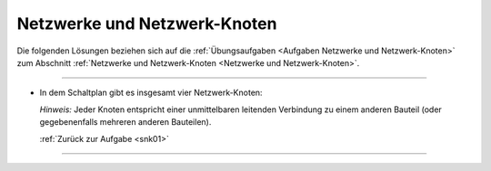 
.. _Lösungen Netzwerke und Netzwerk-Knoten:

Netzwerke und Netzwerk-Knoten
=============================

Die folgenden Lösungen beziehen sich auf die :ref:`Übungsaufgaben <Aufgaben
Netzwerke und Netzwerk-Knoten>` zum Abschnitt :ref:`Netzwerke und
Netzwerk-Knoten <Netzwerke und Netzwerk-Knoten>`.

----

.. _snk01l:

* In dem Schaltplan gibt es insgesamt vier Netzwerk-Knoten:

  .. image:: ../pics/schaltungen/netzwerk-knoten-loesung.png
      :align: center
      :width: 50%

  .. only:: html

      .. centered:: :download:`SVG: Netzwerk-Knoten (Loesung)
                        <../pics/schaltungen/netzwerk-knoten-loesung.svg>`

  *Hinweis:* Jeder Knoten entspricht einer unmittelbaren leitenden Verbindung zu
  einem anderen Bauteil (oder gegebenenfalls mehreren anderen Bauteilen).

  :ref:`Zurück zur Aufgabe <snk01>`


----

.. lol


